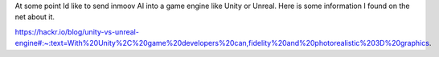 At some point Id like to send inmoov AI into a game engine like Unity or Unreal.
Here is some information I found on the net about it.

https://hackr.io/blog/unity-vs-unreal-engine#:~:text=With%20Unity%2C%20game%20developers%20can,fidelity%20and%20photorealistic%203D%20graphics.


